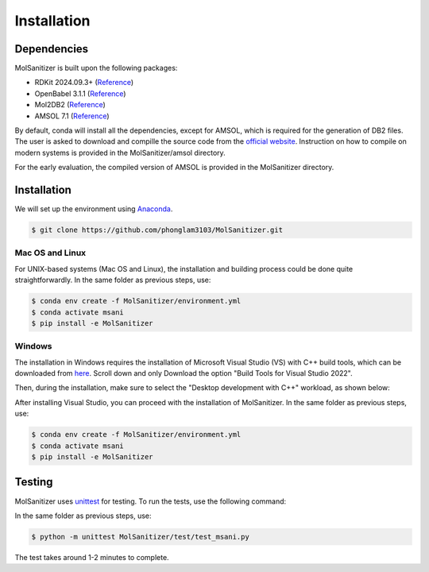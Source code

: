 Installation
=============================

Dependencies
------------

MolSanitizer is built upon the following packages:

- RDKit 2024.09.3+ (`Reference <https://www.rdkit.org/docs/Install.html>`__)

- OpenBabel 3.1.1 (`Reference <https://openbabel.org/docs/dev/Installation/install.html>`__)

- Mol2DB2 (`Reference <https://github.com/ryancoleman/mol2db2>`__)

- AMSOL 7.1 (`Reference <https://comp.chem.umn.edu/sds/>`__)

By default, conda will install all the dependencies, except for AMSOL, which is required for the generation of DB2 files. The user is asked to download and compille the source code from the `official website <https://comp.chem.umn.edu/sds/>`_. Instruction on how to compile on modern systems is provided in the MolSanitizer/amsol directory.

For the early evaluation, the compiled version of AMSOL is provided in the MolSanitizer directory.

Installation
------------

We will set up the environment using `Anaconda <https://docs.anaconda.com/anaconda/install/index.html>`_.


.. code-block:: console

   $ git clone https://github.com/phonglam3103/MolSanitizer.git
    

Mac OS and Linux
^^^^^^^^^^^^^^^^^^^^^^^^^^^

For UNIX-based systems (Mac OS and Linux), the installation and building process could be done quite straightforwardly. In the same folder as previous steps, use:

.. code-block:: console
   
   $ conda env create -f MolSanitizer/environment.yml
   $ conda activate msani
   $ pip install -e MolSanitizer

Windows
^^^^^^^^^^^^^^^^^^^^^^^^^^^

The installation in Windows requires the installation of Microsoft Visual Studio (VS) with C++ build tools, which can be downloaded from `here <https://visualstudio.microsoft.com/downloads/?cid=learn-onpage-download-install-visual-studio-page-cta>`_. Scroll down and only Download the option "Build Tools for Visual Studio 2022".

.. image:: _static/VisualStudio.png
   :width: 700px
   :align: center

Then, during the installation, make sure to select the "Desktop development with C++" workload, as shown below:

.. image:: _static/VisualStudio2.png
   :width: 700px
   :align: center

After installing Visual Studio, you can proceed with the installation of MolSanitizer. In the same folder as previous steps, use:

.. code-block:: console

   $ conda env create -f MolSanitizer/environment.yml
   $ conda activate msani
   $ pip install -e MolSanitizer

Testing
-------

MolSanitizer uses `unittest <https://docs.python.org/3/library/unittest.html>`_ for testing. To run the tests, use the following command:

In the same folder as previous steps, use:

.. code-block:: console

   $ python -m unittest MolSanitizer/test/test_msani.py

The test takes around 1-2 minutes to complete.
